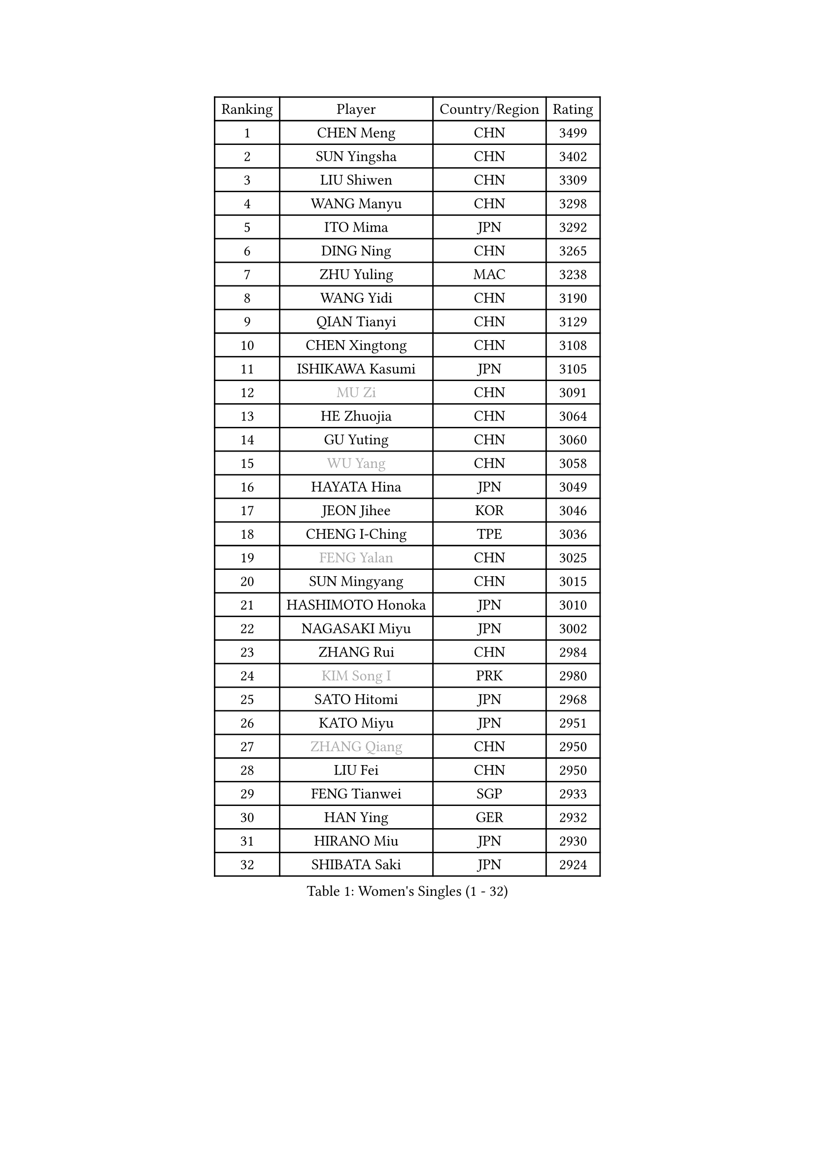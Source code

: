 
#set text(font: ("Courier New", "NSimSun"))
#figure(
  caption: "Women's Singles (1 - 32)",
    table(
      columns: 4,
      [Ranking], [Player], [Country/Region], [Rating],
      [1], [CHEN Meng], [CHN], [3499],
      [2], [SUN Yingsha], [CHN], [3402],
      [3], [LIU Shiwen], [CHN], [3309],
      [4], [WANG Manyu], [CHN], [3298],
      [5], [ITO Mima], [JPN], [3292],
      [6], [DING Ning], [CHN], [3265],
      [7], [ZHU Yuling], [MAC], [3238],
      [8], [WANG Yidi], [CHN], [3190],
      [9], [QIAN Tianyi], [CHN], [3129],
      [10], [CHEN Xingtong], [CHN], [3108],
      [11], [ISHIKAWA Kasumi], [JPN], [3105],
      [12], [#text(gray, "MU Zi")], [CHN], [3091],
      [13], [HE Zhuojia], [CHN], [3064],
      [14], [GU Yuting], [CHN], [3060],
      [15], [#text(gray, "WU Yang")], [CHN], [3058],
      [16], [HAYATA Hina], [JPN], [3049],
      [17], [JEON Jihee], [KOR], [3046],
      [18], [CHENG I-Ching], [TPE], [3036],
      [19], [#text(gray, "FENG Yalan")], [CHN], [3025],
      [20], [SUN Mingyang], [CHN], [3015],
      [21], [HASHIMOTO Honoka], [JPN], [3010],
      [22], [NAGASAKI Miyu], [JPN], [3002],
      [23], [ZHANG Rui], [CHN], [2984],
      [24], [#text(gray, "KIM Song I")], [PRK], [2980],
      [25], [SATO Hitomi], [JPN], [2968],
      [26], [KATO Miyu], [JPN], [2951],
      [27], [#text(gray, "ZHANG Qiang")], [CHN], [2950],
      [28], [LIU Fei], [CHN], [2950],
      [29], [FENG Tianwei], [SGP], [2933],
      [30], [HAN Ying], [GER], [2932],
      [31], [HIRANO Miu], [JPN], [2930],
      [32], [SHIBATA Saki], [JPN], [2924],
    )
  )#pagebreak()

#set text(font: ("Courier New", "NSimSun"))
#figure(
  caption: "Women's Singles (33 - 64)",
    table(
      columns: 4,
      [Ranking], [Player], [Country/Region], [Rating],
      [33], [#text(gray, "CHEN Ke")], [CHN], [2918],
      [34], [SHAN Xiaona], [GER], [2905],
      [35], [#text(gray, "LI Jiayi")], [CHN], [2903],
      [36], [KIHARA Miyuu], [JPN], [2903],
      [37], [SHI Xunyao], [CHN], [2877],
      [38], [YANG Xiaoxin], [MON], [2877],
      [39], [YU Fu], [POR], [2870],
      [40], [#text(gray, "LI Qian")], [POL], [2868],
      [41], [MITTELHAM Nina], [GER], [2866],
      [42], [#text(gray, "CHA Hyo Sim")], [PRK], [2861],
      [43], [NI Xia Lian], [LUX], [2848],
      [44], [CHEN Szu-Yu], [TPE], [2841],
      [45], [FAN Siqi], [CHN], [2834],
      [46], [LIU Weishan], [CHN], [2834],
      [47], [YU Mengyu], [SGP], [2833],
      [48], [ANDO Minami], [JPN], [2833],
      [49], [#text(gray, "LIU Xi")], [CHN], [2829],
      [50], [CHOI Hyojoo], [KOR], [2826],
      [51], [#text(gray, "GU Ruochen")], [CHN], [2823],
      [52], [#text(gray, "KIM Nam Hae")], [PRK], [2822],
      [53], [#text(gray, "CHE Xiaoxi")], [CHN], [2822],
      [54], [SOLJA Petrissa], [GER], [2822],
      [55], [#text(gray, "HU Melek")], [TUR], [2806],
      [56], [DIAZ Adriana], [PUR], [2796],
      [57], [OJIO Haruna], [JPN], [2796],
      [58], [DOO Hoi Kem], [HKG], [2792],
      [59], [#text(gray, "LI Jie")], [NED], [2791],
      [60], [YANG Ha Eun], [KOR], [2790],
      [61], [GUO Yuhan], [CHN], [2787],
      [62], [LEE Zion], [KOR], [2776],
      [63], [CHEN Yi], [CHN], [2774],
      [64], [ZENG Jian], [SGP], [2773],
    )
  )#pagebreak()

#set text(font: ("Courier New", "NSimSun"))
#figure(
  caption: "Women's Singles (65 - 96)",
    table(
      columns: 4,
      [Ranking], [Player], [Country/Region], [Rating],
      [65], [#text(gray, "EKHOLM Matilda")], [SWE], [2772],
      [66], [SUH Hyo Won], [KOR], [2771],
      [67], [#text(gray, "MATSUDAIRA Shiho")], [JPN], [2761],
      [68], [SOO Wai Yam Minnie], [HKG], [2760],
      [69], [#text(gray, "LI Fen")], [SWE], [2760],
      [70], [EERLAND Britt], [NED], [2756],
      [71], [POLCANOVA Sofia], [AUT], [2755],
      [72], [KUAI Man], [CHN], [2748],
      [73], [PESOTSKA Margaryta], [UKR], [2739],
      [74], [BATRA Manika], [IND], [2729],
      [75], [LEE Ho Ching], [HKG], [2724],
      [76], [KIM Hayeong], [KOR], [2723],
      [77], [#text(gray, "HAMAMOTO Yui")], [JPN], [2721],
      [78], [YUAN Jia Nan], [FRA], [2718],
      [79], [#text(gray, "LIU Xin")], [CHN], [2717],
      [80], [CHENG Hsien-Tzu], [TPE], [2712],
      [81], [#text(gray, "LI Jiao")], [NED], [2707],
      [82], [SHIN Yubin], [KOR], [2703],
      [83], [ZHU Chengzhu], [HKG], [2695],
      [84], [MORI Sakura], [JPN], [2693],
      [85], [SHAO Jieni], [POR], [2692],
      [86], [MONTEIRO DODEAN Daniela], [ROU], [2690],
      [87], [ODO Satsuki], [JPN], [2690],
      [88], [MIKHAILOVA Polina], [RUS], [2682],
      [89], [LEE Eunhye], [KOR], [2677],
      [90], [LIU Jia], [AUT], [2669],
      [91], [WINTER Sabine], [GER], [2668],
      [92], [WANG Amy], [USA], [2664],
      [93], [#text(gray, "LANG Kristin")], [GER], [2662],
      [94], [#text(gray, "MAEDA Miyu")], [JPN], [2662],
      [95], [WANG Xiaotong], [CHN], [2660],
      [96], [SAMARA Elizabeta], [ROU], [2659],
    )
  )#pagebreak()

#set text(font: ("Courier New", "NSimSun"))
#figure(
  caption: "Women's Singles (97 - 128)",
    table(
      columns: 4,
      [Ranking], [Player], [Country/Region], [Rating],
      [97], [GRZYBOWSKA-FRANC Katarzyna], [POL], [2659],
      [98], [#text(gray, "HUANG Yingqi")], [CHN], [2657],
      [99], [VOROBEVA Olga], [RUS], [2654],
      [100], [MATELOVA Hana], [CZE], [2653],
      [101], [BALAZOVA Barbora], [SVK], [2652],
      [102], [#text(gray, "MORIZONO Mizuki")], [JPN], [2650],
      [103], [BILENKO Tetyana], [UKR], [2650],
      [104], [SZOCS Bernadette], [ROU], [2648],
      [105], [ZHANG Lily], [USA], [2642],
      [106], [PARANANG Orawan], [THA], [2640],
      [107], [LIU Hsing-Yin], [TPE], [2637],
      [108], [POTA Georgina], [HUN], [2637],
      [109], [SAWETTABUT Suthasini], [THA], [2636],
      [110], [SHIOMI Maki], [JPN], [2636],
      [111], [KIM Byeolnim], [KOR], [2635],
      [112], [PYON Song Gyong], [PRK], [2631],
      [113], [MADARASZ Dora], [HUN], [2629],
      [114], [#text(gray, "MORIZONO Misaki")], [JPN], [2622],
      [115], [WU Yue], [USA], [2621],
      [116], [#text(gray, "MA Wenting")], [NOR], [2614],
      [117], [#text(gray, "NARUMOTO Ayami")], [JPN], [2613],
      [118], [YOO Eunchong], [KOR], [2612],
      [119], [YOON Hyobin], [KOR], [2611],
      [120], [GASNIER Laura], [FRA], [2610],
      [121], [#text(gray, "SOMA Yumeno")], [JPN], [2608],
      [122], [#text(gray, "PAVLOVICH Viktoria")], [BLR], [2608],
      [123], [WU Yangchen], [CHN], [2602],
      [124], [#text(gray, "PARK Joohyun")], [KOR], [2600],
      [125], [#text(gray, "SUN Jiayi")], [CRO], [2598],
      [126], [#text(gray, "KIM Youjin")], [KOR], [2592],
      [127], [TAKAHASHI Bruna], [BRA], [2587],
      [128], [LI Yu-Jhun], [TPE], [2585],
    )
  )